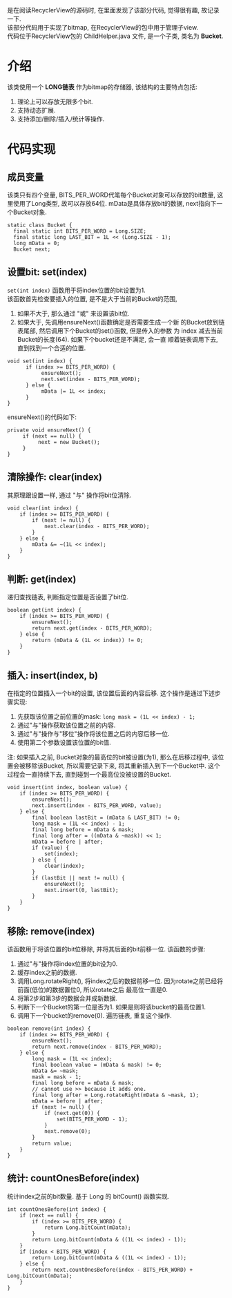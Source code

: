 # Created 2016-08-16 Tue 14:31
#+OPTIONS: num:nil
#+OPTIONS: ^:nil
#+OPTIONS: H:nil
#+OPTIONS: toc:nil
#+TITLE: 
#+AUTHOR: Zhengchao Xu
是在阅读RecyclerView的源码时, 在里面发现了该部分代码, 觉得很有趣, 故记录一下. \\
该部分代码用于实现了bitmap, 在RecyclerView的包中用于管理子view. \\
代码位于RecyclerView包的 ChildHelper.java 文件, 是一个子类, 类名为 *Bucket*.

* 介绍
该类使用一个 *LONG链表* 作为bitmap的存储器, 该结构的主要特点包括:
1. 理论上可以存放无限多个bit.
2. 支持动态扩展.
3. 支持添加/删除/插入/统计等操作.
* 代码实现
** 成员变量
该类只有四个变量, BITS_PER_WORD代笔每个Bucket对象可以存放的bit数量,
这里使用了Long类型, 故可以存放64位. 
mData是具体存放bit的数据, next指向下一个Bucket对象.
#+BEGIN_EXAMPLE
static class Bucket {
  final static int BITS_PER_WORD = Long.SIZE;
  final static long LAST_BIT = 1L << (Long.SIZE - 1);
  long mData = 0;
  Bucket next;
#+END_EXAMPLE
** 设置bit: set(index)
~set(int index)~ 函数用于将index位置的bit设置为1. \\
该函数首先检查要插入的位置, 是不是大于当前的Bucket的范围,
1. 如果不大于, 那么通过 "或" 来设置该bit位.
2. 如果大于, 先调用ensureNext()函数确定是否需要生成一个新
   的Bucket放到链表尾部, 然后调用下个Bucket的set()函数, 但是传入的参数
   为 index 减去当前Bucket的长度(64). 如果下个bucket还是不满足, 会一直
   顺着链表调用下去, 直到找到一个合适的位置.

#+BEGIN_EXAMPLE
void set(int index) {
      if (index >= BITS_PER_WORD) {
           ensureNext();
           next.set(index - BITS_PER_WORD);
      } else {
           mData |= 1L << index;
      }
}
#+END_EXAMPLE

ensureNext()的代码如下:
#+BEGIN_EXAMPLE
private void ensureNext() {
     if (next == null) {
          next = new Bucket();
     }
}
#+END_EXAMPLE
** 清除操作: clear(index)
其原理跟设置一样, 通过 "与" 操作将bit位清除.
#+BEGIN_EXAMPLE
void clear(int index) {
    if (index >= BITS_PER_WORD) {
        if (next != null) {
            next.clear(index - BITS_PER_WORD);
        }
    } else {
        mData &= ~(1L << index);
    }
}
#+END_EXAMPLE
** 判断: get(index)
递归查找链表, 判断指定位置是否设置了bit位.
#+BEGIN_EXAMPLE
boolean get(int index) {
    if (index >= BITS_PER_WORD) {
        ensureNext();
        return next.get(index - BITS_PER_WORD);
    } else {
        return (mData & (1L << index)) != 0;
    }
}
#+END_EXAMPLE
** 插入: insert(index, b)
在指定的位置插入一个bit的设置, 该位置后面的内容后移. 
这个操作是通过下述步骤实现:
1. 先获取该位置之前位置的mask: ~long mask = (1L << index) - 1;~
2. 通过"与"操作获取该位置之前的内容.
3. 通过"与"操作与"移位"操作将该位置之后的内容后移一位.
4. 使用第二个参数设置该位置的bit值.

注: 如果插入之前, Bucket对象的最高位的bit被设置(为1), 那么在后移过程中,
该位置会被移除该Bucket, 所以需要记录下来, 将其重新插入到下一个Bucket中.
这个过程会一直持续下去, 直到碰到一个最高位没被设置的Bucket.
#+BEGIN_EXAMPLE
void insert(int index, boolean value) {
    if (index >= BITS_PER_WORD) {
        ensureNext();
        next.insert(index - BITS_PER_WORD, value);
    } else {
        final boolean lastBit = (mData & LAST_BIT) != 0;
        long mask = (1L << index) - 1;
        final long before = mData & mask;
        final long after = ((mData & ~mask)) << 1;
        mData = before | after;
        if (value) {
            set(index);
        } else {
            clear(index);
        }
        if (lastBit || next != null) {
            ensureNext();
            next.insert(0, lastBit);
        }
    }
}
#+END_EXAMPLE
** 移除: remove(index)
该函数用于将该位置的bit位移除, 并将其后面的bit前移一位. 
该函数的步骤:
1. 通过"与"操作将index位置的bit设为0.
2. 缓存index之前的数据.
3. 调用Long.rotateRight(), 将index之后的数据前移一位.
   因为rotate之前已经将前面(低位)的数据置位0, 所以rotate之后
   最高位一直是0.
4. 将第2步和第3步的数据合并成新数据.
5. 判断下一个Bucket的第一位是否为1. 如果是则将该bucket的最高位置1.
6. 调用下一个bucket的remove(0). 遍历链表, 重复这个操作.

#+BEGIN_EXAMPLE
boolean remove(int index) {
    if (index >= BITS_PER_WORD) {
        ensureNext();
        return next.remove(index - BITS_PER_WORD);
    } else {
        long mask = (1L << index);
        final boolean value = (mData & mask) != 0;
        mData &= ~mask;
        mask = mask - 1;
        final long before = mData & mask;
        // cannot use >> because it adds one.
        final long after = Long.rotateRight(mData & ~mask, 1);
        mData = before | after;
        if (next != null) {
            if (next.get(0)) {
                set(BITS_PER_WORD - 1);
            }
            next.remove(0);
        }
        return value;
    }
}
#+END_EXAMPLE

** 统计: countOnesBefore(index)
统计index之前的bit数量. 基于 Long 的 bitCount() 函数实现.
#+BEGIN_EXAMPLE
int countOnesBefore(int index) {
    if (next == null) {
        if (index >= BITS_PER_WORD) {
            return Long.bitCount(mData);
        }
        return Long.bitCount(mData & ((1L << index) - 1));
    }
    if (index < BITS_PER_WORD) {
        return Long.bitCount(mData & ((1L << index) - 1));
    } else {
        return next.countOnesBefore(index - BITS_PER_WORD) + Long.bitCount(mData);
    }
}
#+END_EXAMPLE

